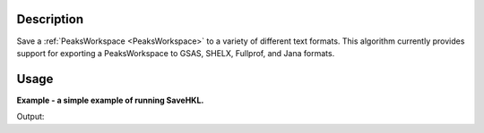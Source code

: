 
.. algorithm::

.. summary::

.. relatedalgorithms::

.. properties::

Description
-----------

Save a :ref:`PeaksWorkspace <PeaksWorkspace>` to a variety of different text formats. This algorithm currently provides support for exporting a PeaksWorkspace to GSAS, SHELX, Fullprof, and Jana formats.

Usage
-----
**Example - a simple example of running SaveHKL.**

.. testcode:: ExSaveReflections

    import os

    path = os.path.join(os.path.expanduser("~"), "MyPeaks.hkl")

    #load a peaks workspace from file
    peaks = LoadIsawPeaks(Filename=r'Peaks5637.integrate')

    SaveReflections(peaks, Filename=path)

    print(os.path.isfile(path))

Output:

.. testoutput::  ExSaveReflections

    True

.. testcleanup:: ExSaveHKLSimple

    import os
    def removeFiles(files):
      for ws in files:
        try:
          path = os.path.join(os.path.expanduser("~"), ws)
          os.remove(path)
        except:
          pass

    removeFiles(["MyPeaks.hkl"])

.. categories::

.. sourcelink::
